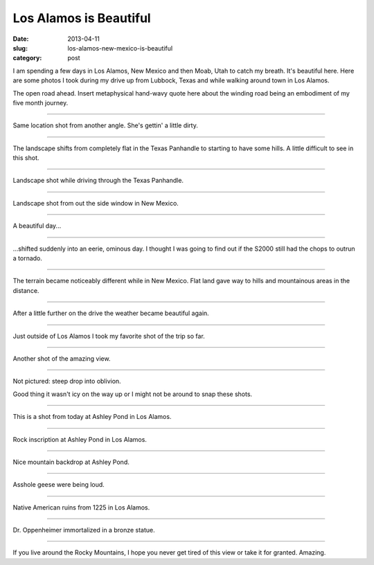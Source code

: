 Los Alamos is Beautiful
=======================

:date: 2013-04-11
:slug: los-alamos-new-mexico-is-beautiful
:category: post

I am spending a few days in Los Alamos, New Mexico and then Moab, Utah 
to catch my breath. It's beautiful here. Here are some photos I took during
my drive up from Lubbock, Texas and while walking around town in Los Alamos.


.. image:: ../img/130411-los-alamos-is-beautiful/open-road.jpg
  :alt: The open road.

The open road ahead. Insert metaphysical hand-wavy quote here about the 
winding road being an embodiment of my five month journey.

----

.. image:: ../img/130411-los-alamos-is-beautiful/open-road-2.jpg
  :alt: Open landscape behind my car.

Same location shot from another angle. She's gettin' a little dirty.


----

.. image:: ../img/130411-los-alamos-is-beautiful/open-road-3.jpg
  :alt: Landscape shifts from flat to hilly.

The landscape shifts from completely flat in the Texas Panhandle to starting
to have some hills. A little difficult to see in this shot.

----

.. image:: ../img/130411-los-alamos-is-beautiful/landscape.jpg
  :alt: Landscape shot while driving through the Texas Panhandle

Landscape shot while driving through the Texas Panhandle.


----

.. image:: ../img/130411-los-alamos-is-beautiful/landscape-2.jpg
  :alt: Landscape shot from out the side window in New Mexico

Landscape shot from out the side window in New Mexico.


----

.. image:: ../img/130411-los-alamos-is-beautiful/beautiful-day.jpg
  :alt: A beautiful day...

A beautiful day...


----

.. image:: ../img/130411-los-alamos-is-beautiful/eerie-clouds.jpg
  :alt: ...shifted into an eerie, ominous day.

...shifted suddenly into an eerie, ominous day. I thought I was going to find
out if the S2000 still had the chops to outrun a tornado.


----

.. image:: ../img/130411-los-alamos-is-beautiful/more-varied-terrain.jpg
  :alt: The terrain became more varied here.

The terrain became noticeably different while in New Mexico. Flat land gave
way to hills and mountainous areas in the distance.


----

.. image:: ../img/130411-los-alamos-is-beautiful/beautiful-day-again.jpg
  :alt: The weather became beautiful again.

After a little further on the drive the weather became beautiful again.


----

.. image:: ../img/130411-los-alamos-is-beautiful/favorite-shot.jpg
  :alt: My favorite shot from the drive to Los Alamos.

Just outside of Los Alamos I took my favorite shot of the trip so far.


----

.. image:: ../img/130411-los-alamos-is-beautiful/amazing-view.jpg
  :alt: Amazing view outside of Los Alamos.

Another shot of the amazing view.


----

.. image:: ../img/130411-los-alamos-is-beautiful/good-thing-no-ice.jpg
  :alt: Shot of the S2000 and the guardrail.

Not pictured: steep drop into oblivion.

Good thing it wasn't icy on the way up or I might not be around to snap
these shots. 


----

.. image:: ../img/130411-los-alamos-is-beautiful/los-alamos-ashley-pond.jpg
  :alt: Ashley Pond in Los Alamos.

This is a shot from today at Ashley Pond in Los Alamos.


----

.. image:: ../img/130411-los-alamos-is-beautiful/inscription-ashley-pond.jpg
  :alt: Rock inscription at Ashley Pond in Los Alamos.

Rock inscription at Ashley Pond in Los Alamos.


----

.. image:: ../img/130411-los-alamos-is-beautiful/ashley-pond-background.jpg
  :alt: The mountains in the backdrop of Ashley Pond.

Nice mountain backdrop at Ashley Pond.


----

.. image:: ../img/130411-los-alamos-is-beautiful/asshole-geese.jpg
  :alt: Asshole geese at Ashley Pond.

Asshole geese were being loud.


----

.. image:: ../img/130411-los-alamos-is-beautiful/ruins-from-1225.jpg
  :alt: Native American ruins from 1225 in Los Alamos.

Native American ruins from 1225 in Los Alamos.


----

.. image:: ../img/130411-los-alamos-is-beautiful/dr-oppenheimer.jpg
  :alt: Dr. Oppenheimer statue.

Dr. Oppenheimer immortalized in a bronze statue.


----

.. image:: ../img/130411-los-alamos-is-beautiful/beautiful-mountain-view.jpg
  :alt: Beautiful view of the mountains.

If you live around the Rocky Mountains, I hope you never get tired of this
view or take it for granted. Amazing.


